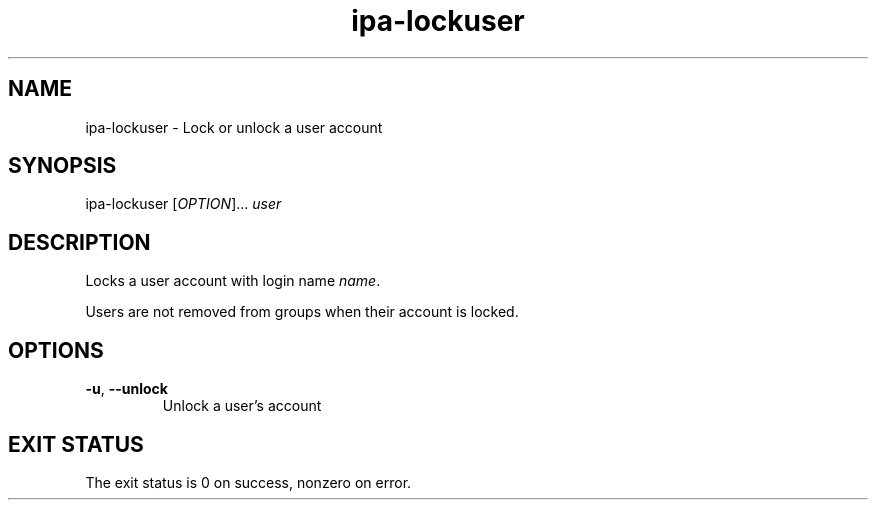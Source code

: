 .\" A man page for ipa-lockuser
.\" Copyright (C) 2007 Red Hat, Inc.
.\" 
.\" This is free software; you can redistribute it and/or modify it under
.\" the terms of the GNU Library General Public License as published by
.\" the Free Software Foundation; version 2 only
.\" 
.\" This program is distributed in the hope that it will be useful, but
.\" WITHOUT ANY WARRANTY; without even the implied warranty of
.\" MERCHANTABILITY or FITNESS FOR A PARTICULAR PURPOSE.  See the GNU
.\" General Public License for more details.
.\" 
.\" You should have received a copy of the GNU Library General Public
.\" License along with this program; if not, write to the Free Software
.\" Foundation, Inc., 675 Mass Ave, Cambridge, MA 02139, USA.
.\" 
.\" Author: Rob Crittenden <rcritten@redhat.com>
.\" 
.TH "ipa-lockuser" "1" "Oct 10 2007" "freeipa" ""
.SH "NAME"
ipa\-lockuser \- Lock or unlock a user account

.SH "SYNOPSIS"
ipa\-lockuser [\fIOPTION\fR]... \fIuser\fR

.SH "DESCRIPTION"
Locks a user account with login name \fIname\fR.

Users are not removed from groups when their account is locked.
.SH "OPTIONS"
.TP 
\fB\-u\fR, \fB\-\-unlock
Unlock a user's account
.SH "EXIT STATUS"
The exit status is 0 on success, nonzero on error.
